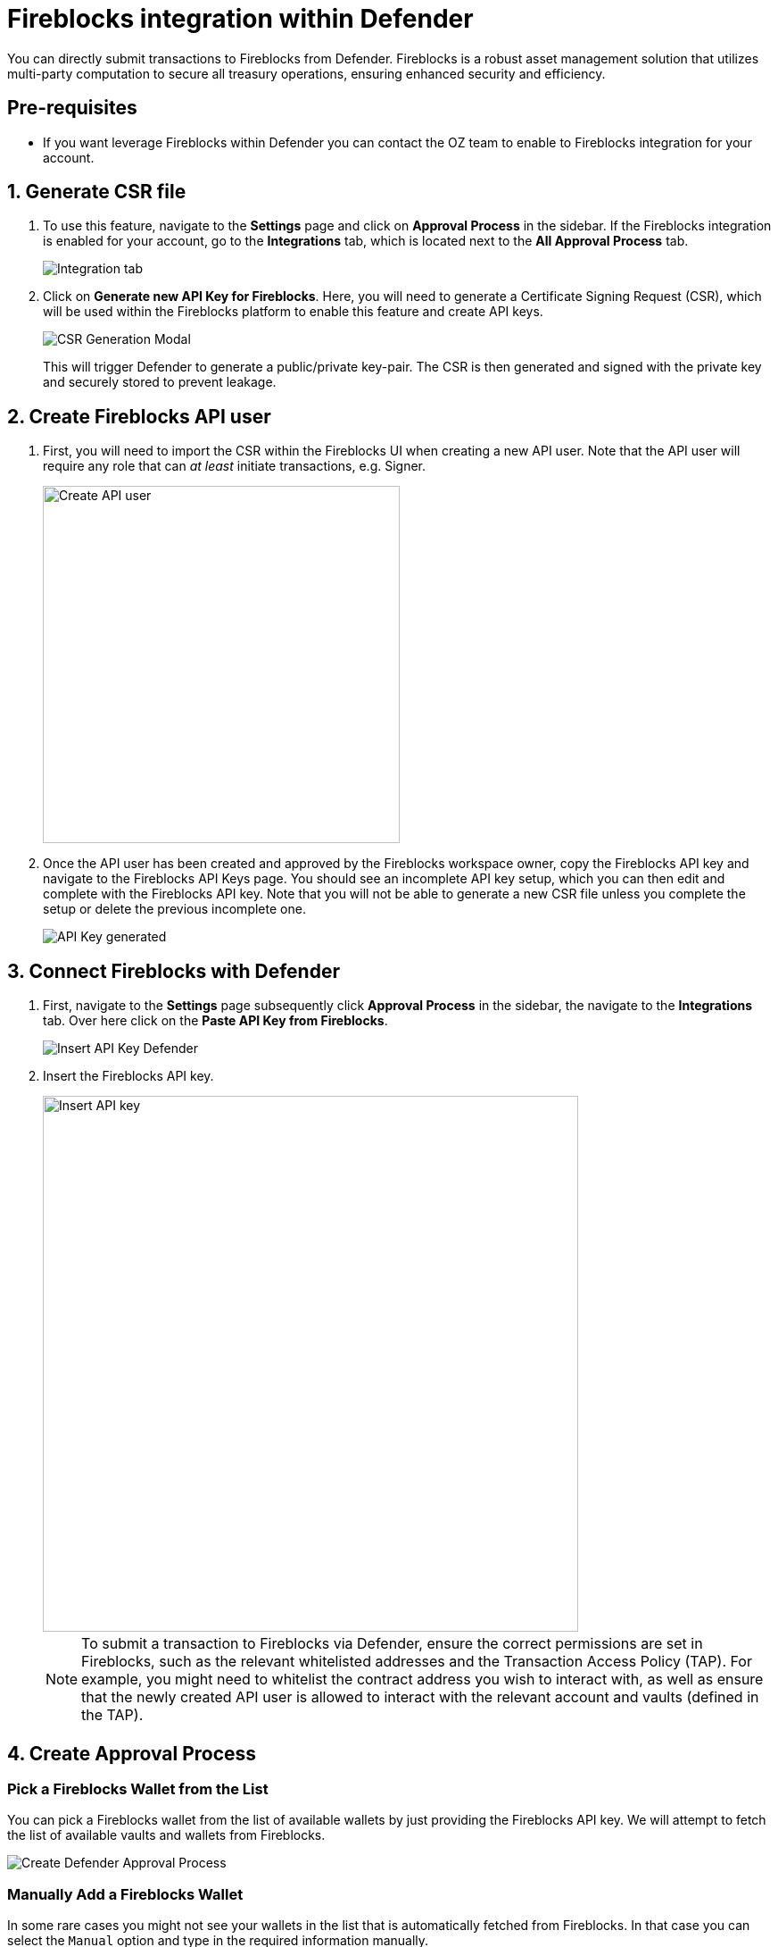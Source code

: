 = Fireblocks integration within Defender

You can directly submit transactions to Fireblocks from Defender. Fireblocks is a robust asset management solution that utilizes multi-party computation to secure all treasury operations, ensuring enhanced security and efficiency.


[[pre-requisites]]
== Pre-requisites

* If you want leverage Fireblocks within Defender you can contact the OZ team to enable to Fireblocks integration for your account.

[[generate-csr-file]]
== 1. Generate CSR file
. To use this feature, navigate to the *Settings* page and click on *Approval Process* in the sidebar. If the Fireblocks integration is enabled for your account, go to the *Integrations* tab, which is located next to the *All Approval Process* tab.
+
image::guide-fireblocks-integration-tab.png[Integration tab]
+
. Click on *Generate new API Key for Fireblocks*. Here, you will need to generate a Certificate Signing Request (CSR), which will be used within the Fireblocks platform to enable this feature and create API keys.
+
image::guide-fireblocks-csr-modal.png[CSR Generation Modal]
This will trigger Defender to generate a public/private key-pair. The CSR is then generated and signed with the private key and securely stored to prevent leakage.

[[create-fireblocks-api-user]]
== 2. Create Fireblocks API user
. First, you will need to import the CSR within the Fireblocks UI when creating a new API user. Note that the API user will require any role that can _at least_ initiate transactions, e.g. Signer.
+
image::guide-fireblocks-add-user.png[Create API user, width=400]
+
. Once the API user has been created and approved by the Fireblocks workspace owner, copy the Fireblocks API key and navigate to the Fireblocks API Keys page. You should see an incomplete API key setup, which you can then edit and complete with the Fireblocks API key. Note that you will not be able to generate a new CSR file unless you complete the setup or delete the previous incomplete one.
+
image::guide-fireblocks-api-key.png[API Key generated]
+


[[setup-defender-integration]]
== 3. Connect Fireblocks with Defender
. First, navigate to the *Settings* page subsequently click *Approval Process* in the sidebar, the navigate to the *Integrations* tab. Over here click on the *Paste API Key from Fireblocks*.
+
image::guide-fireblock-paste-api-key.png[Insert API Key Defender]
+
. Insert the Fireblocks API key.
+
image::guide-fireblocks-edit-api-key.png[Insert API key, width=600]
+
NOTE: To submit a transaction to Fireblocks via Defender, ensure the correct permissions are set in Fireblocks, such as the relevant whitelisted addresses and the Transaction Access Policy (TAP). For example, you might need to whitelist the contract address you wish to interact with, as well as ensure that the newly created API user is allowed to interact with the relevant account and vaults (defined in the TAP).

[[create-approval-process]]
== 4. Create Approval Process

[[create-approval-process-automatic]]
=== Pick a Fireblocks Wallet from the List
You can pick a Fireblocks wallet from the list of available wallets by just providing the Fireblocks API key. We will attempt to fetch the list of available vaults and wallets from Fireblocks.

image::guide-fireblocks-approval-process-automatic.png[Create Defender Approval Process]

[[create-approval-process-manual]]
=== Manually Add a Fireblocks Wallet
In some rare cases you might not see your wallets in the list that is automatically fetched from Fireblocks. In that case you can select the `Manual` option and type in the required information manually.

image::guide-fireblocks-approval-process-manual.png[Create Defender Approval Process]

To get your **Vault ID**, head to Fireblocks console, click on the vault you are interested in and copy the ID (last number) from the URL.

image::guide-fireblocks-vault-id.png[Vault ID]

To get your **Asset Wallet Address**, head to Fireblocks console, click on the asset you are interested in and copy the address (starts with 0x).

image::guide-fireblocks-asset-wallet-address.png[Asset Wallet Address]


[[approve-reject-transaction]]
== 5. Approve or Reject a Transaction
Note, Defender will not allow you to approve or reject a transaction from the UI. This is only possible via the Fireblocks mobile app or console.
